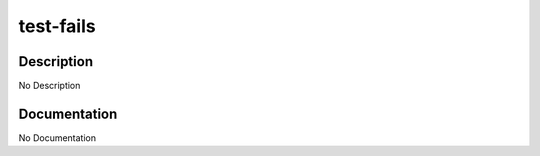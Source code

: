 ==========
test-fails
==========

Description
===========
No Description

Documentation
=============

No Documentation
